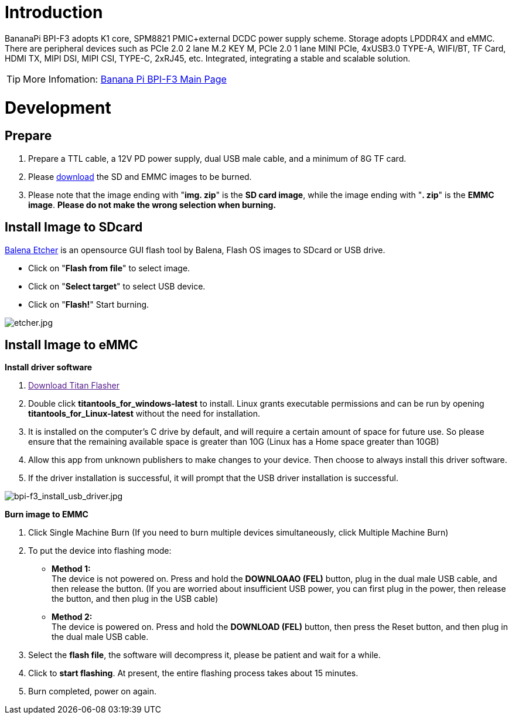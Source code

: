 = Introduction

BananaPi BPI-F3 adopts K1 core, SPM8821 PMIC+external DCDC power supply scheme. Storage adopts LPDDR4X and eMMC. There are peripheral devices such as PCIe 2.0 2 lane M.2 KEY M, PCIe 2.0 1 lane MINI PCIe, 4xUSB3.0 TYPE-A, WIFI/BT, TF Card, HDMI TX, MIPI DSI, MIPI CSI, TYPE-C, 2xRJ45, etc. Integrated, integrating a stable and scalable solution.

TIP: More Infomation: link:/en/BPI-F3/BananaPi_BPI-F3[Banana Pi BPI-F3 Main Page]

= Development
== Prepare
. Prepare a TTL cable, a 12V PD power supply, dual USB male cable, and a minimum of 8G TF card.
. Please link:/en/BPI-F3/BananaPi_BPI-F3#_system_image[download] the SD and EMMC images to be burned.
. Please note that the image ending with "**img. zip**" is the **SD card image**, while the image ending with "**. zip**" is the **EMMC image**. **Please do not make the wrong selection when burning.**

== Install Image to SDcard

link:https://balena.io/etcher[Balena Etcher] is an opensource GUI flash tool by Balena, Flash OS images to SDcard or USB drive.

- Click on "**Flash from file**" to select image. 
- Click on "**Select target**" to select USB device. 
- Click on "**Flash!**" Start burning.

image::/picture/etcher.jpg[etcher.jpg]

== Install Image to eMMC
**Install driver software**

. link:[Download Titan Flasher]
. Double click **titantools_for_windows-latest** to install. Linux grants executable permissions and can be run by opening **titantools_for_Linux-latest** without the need for installation.
. It is installed on the computer's C drive by default, and will require a certain amount of space for future use. So please ensure that the remaining available space is greater than 10G (Linux has a Home space greater than 10GB)
. Allow this app from unknown publishers to make changes to your device. Then choose to always install this driver software.



. If the driver installation is successful, it will prompt that the USB driver installation is successful.

image::/picture/bpi-f3_install_usb_driver.jpg[bpi-f3_install_usb_driver.jpg]

**Burn image to EMMC**

. Click Single Machine Burn (If you need to burn multiple devices simultaneously, click Multiple Machine Burn)



. To put the device into flashing mode:
- **Method 1:** +
The device is not powered on. Press and hold the **DOWNLOAAO (FEL)** button, plug in the dual male USB cable, and then release the button. (If you are worried about insufficient USB power, you can first plug in the power, then release the button, and then plug in the USB cable)
- **Method 2:** +
The device is powered on. Press and hold the **DOWNLOAD (FEL)** button, then press the Reset button, and then plug in the dual male USB cable.

+

. Select the **flash file**, the software will decompress it, please be patient and wait for a while.


. Click to **start flashing**. At present, the entire flashing process takes about 15 minutes.

. Burn completed, power on again.